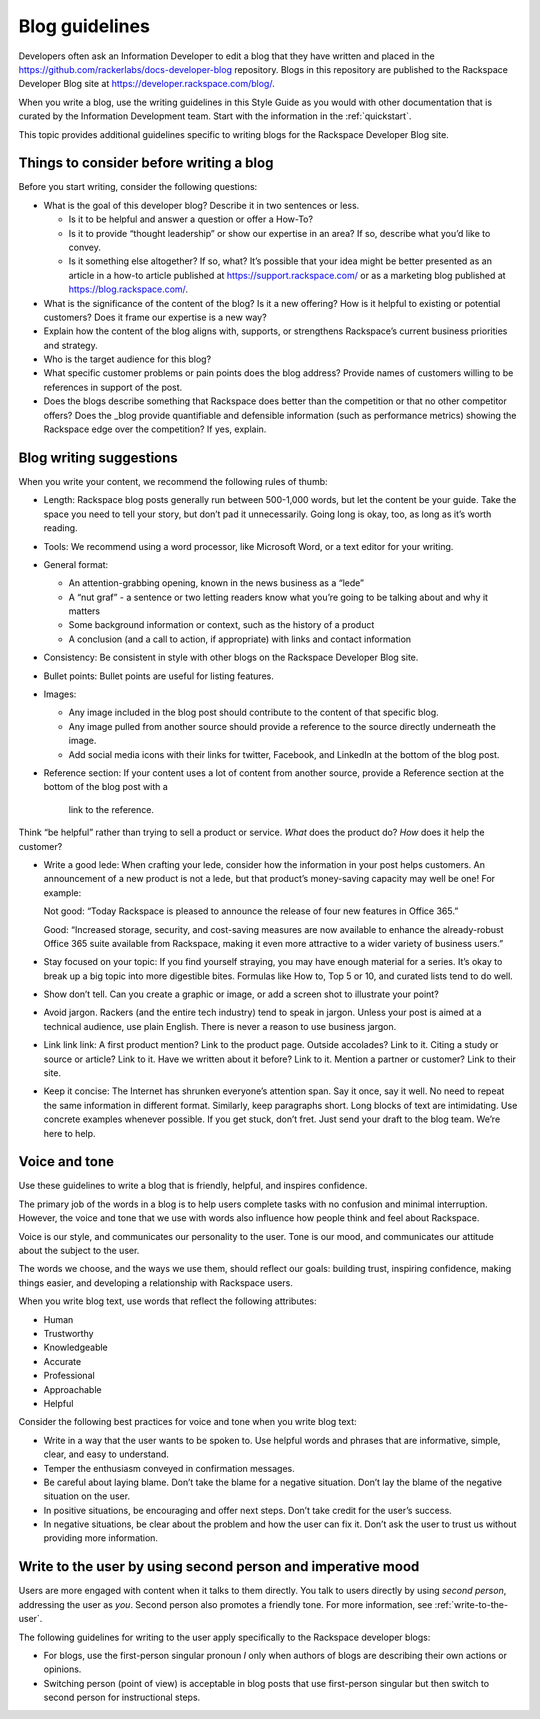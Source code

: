 .. _blog-guidelines:

===============
Blog guidelines
===============

Developers often ask an Information Developer to edit a blog that they
have written and placed in the
https://github.com/rackerlabs/docs-developer-blog repository. Blogs in this
repository are published to the Rackspace Developer Blog site at
https://developer.rackspace.com/blog/.

When you write a blog, use the writing guidelines in this Style Guide as you
would with other documentation that is curated by the Information Development
team. Start with the information in the :ref:`quickstart`.

This topic provides additional guidelines specific to writing blogs for the
Rackspace Developer Blog site.



Things to consider before writing a blog
----------------------------------------

Before you start writing, consider the following questions:

- What is the goal of this developer blog? Describe it in two sentences or
  less.

  - Is it to be helpful and answer a question or offer a How-To?
  - Is it to provide “thought leadership” or show our expertise in an area?
    If so, describe what you’d like to convey.
  - Is it something else altogether? If so, what? It’s possible that your
    idea might be better presented as an article in a how-to article published
    at https://support.rackspace.com/ or as a marketing blog published at
    https://blog.rackspace.com/.

- What is the significance of the content of the blog? Is it a new offering?
  How is it helpful to existing or potential customers? Does it frame our
  expertise is a new way?
- Explain how the content of the blog aligns with, supports, or strengthens
  Rackspace’s current business priorities and strategy.
- Who is the target audience for this blog?
- What specific customer problems or pain points does the blog address?
  Provide names of customers willing to be references in support of the post.
- Does the blogs describe something that Rackspace does better than the
  competition or that no other competitor offers? Does the _blog provide
  quantifiable and defensible information (such as performance metrics)
  showing the Rackspace edge over the competition? If yes, explain.


Blog writing suggestions
------------------------

When you write your content, we recommend the following rules of thumb:

-  Length: Rackspace blog posts generally run between 500-1,000 words, but let
   the content be your guide. Take the space you need to tell your story, but
   don’t pad it unnecessarily. Going long is okay, too, as long as it’s worth
   reading.

-  Tools: We recommend using a word processor, like Microsoft Word, or a text
   editor for your writing.

-  General format:

   - An attention-grabbing opening, known in the news business as a “lede”

   - A “nut graf” - a sentence or two letting readers know what you’re going
     to be talking about and why it matters

   - Some background information or context, such as the history of a product

   - A conclusion (and a call to action, if appropriate) with links and contact
     information

- Consistency: Be consistent in style with other blogs on the Rackspace
  Developer Blog site.

- Bullet points: Bullet points are useful for listing features.

- Images:

  - Any image included in the blog post should contribute to the content of
    that specific blog.
  - Any image pulled from another source should provide a reference to the
    source directly underneath the image.
  - Add social media icons with their links for twitter, Facebook, and
    LinkedIn at the bottom of the blog post.

- Reference section: If your content uses a lot of content from another
  source, provide a Reference section at the bottom of the blog post with a
   link to the reference.

Think “be helpful” rather than trying to sell a product or service. *What* does
the product do? *How* does it help the customer?

-  Write a good lede: When crafting your lede, consider how the information
   in your post helps customers. An announcement of a new product is not a
   lede, but that product’s money-saving capacity may well be one! For example:

   Not good: “Today Rackspace is pleased to announce the release of four new
   features in Office 365.”

   Good: “Increased storage, security, and cost-saving measures are now
   available to enhance the already-robust Office 365 suite available from
   Rackspace, making it even more attractive to a wider variety of business
   users.”

-  Stay focused on your topic: If you find yourself straying, you may have
   enough material for a series. It’s okay to break up a big topic into more
   digestible bites. Formulas like How to, Top 5 or 10, and curated lists tend
   to do well.

-  Show don’t tell. Can you create a graphic or image, or add a screen shot to
   illustrate your point?

-  Avoid jargon. Rackers (and the entire tech industry) tend to speak in
   jargon. Unless your post is aimed at a technical audience, use plain
   English. There is never a reason to use business jargon.

-  Link link link: A first product mention? Link to the product page. Outside
   accolades? Link to it. Citing a study or source or article? Link to it.
   Have we written about it before? Link to it. Mention a partner or customer?
   Link to their site.

-  Keep it concise: The Internet has shrunken everyone’s attention span.
   Say it once, say it well. No need to repeat the same information in
   different format. Similarly, keep paragraphs short. Long blocks of text
   are intimidating. Use concrete examples whenever possible. If you get stuck,
   don’t fret. Just send your draft to the blog team. We’re here to help.


Voice and tone
--------------

Use these guidelines to write a blog that is friendly, helpful, and inspires
confidence.

The primary job of the words in a blog is to help users complete tasks with no
confusion and minimal interruption. However, the voice and tone that we use
with words also influence how people think and feel about Rackspace.

Voice is our style, and communicates our personality to the user. Tone is our
mood, and communicates our attitude about the subject to the user.

The words we choose, and the ways we use them, should reflect our goals:
building trust, inspiring confidence, making things easier, and developing a
relationship with Rackspace users.

When you write blog text, use words that reflect the following attributes:

- Human
- Trustworthy
- Knowledgeable
- Accurate
- Professional
- Approachable
- Helpful

Consider the following best practices for voice and tone when you write blog
text:

- Write in a way that the user wants to be spoken to. Use helpful words and
  phrases that are informative, simple, clear, and easy to understand.

- Temper the enthusiasm conveyed in confirmation messages.

- Be careful about laying blame. Don’t take the blame for a negative
  situation. Don’t lay the blame of the negative situation on the user.

- In positive situations, be encouraging and offer next steps. Don’t take
  credit for the user’s success.

- In negative situations, be clear about the problem and how the user can fix
  it. Don’t ask the user to trust us without providing more information.



Write to the user by using second person and imperative mood
------------------------------------------------------------

Users are more engaged with content when it talks to them directly. You
talk to users directly by using *second person*, addressing the user as
*you*. Second person also promotes a friendly tone. For more information, see
:ref:`write-to-the-user`.

The following guidelines for writing to the user apply specifically to the
Rackspace developer blogs:

-  For blogs, use the first-person singular pronoun *I* only when authors of
   blogs are describing their own actions or opinions.

-  Switching person (point of view) is acceptable in blog posts that use
   first-person singular but then switch to second person for instructional
   steps.
